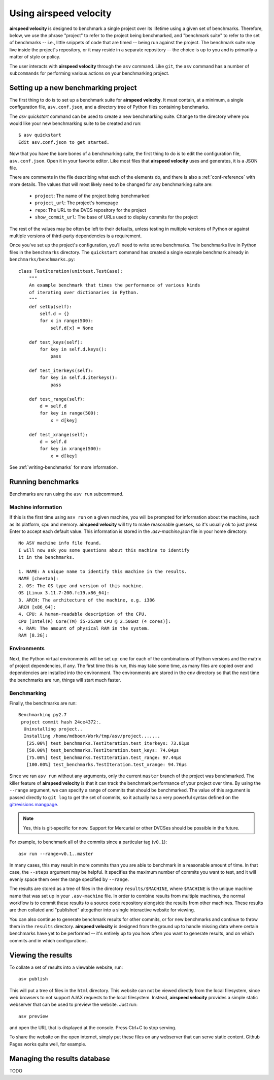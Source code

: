 Using airspeed velocity
=======================

**airspeed velocity** is designed to benchmark a single project over
its lifetime using a given set of benchmarks.  Therefore, below, we
use the phrase "project" to refer to the project being benchmarked,
and "benchmark suite" to refer to the set of benchmarks -- i.e.,
little snippets of code that are timed -- being run against the
project.  The benchmark suite may live inside the project's repository,
or it may reside in a separate repository -- the choice is up to you
and is primarily a matter of style or policy.

The user interacts with **airspeed velocity** through the ``asv``
command.  Like ``git``, the ``asv`` command has a number of
``subcommands`` for performing various actions on your benchmarking
project.

Setting up a new benchmarking project
-------------------------------------

The first thing to do is to set up a benchmark suite for **airspeed
velocity**.  It must contain, at a minimum, a single configuration
file, ``asv.conf.json``, and a directory tree of Python files
containing benchmarks.

The `asv quickstart` command can be used to create a new benchmarking
suite.  Change to the directory where you would like your new
benchmarking suite to be created and run::

    $ asv quickstart
    Edit asv.conf.json to get started.

Now that you have the bare bones of a benchmarking suite, the first
thing to do is to edit the configuration file, ``asv.conf.json``.
Open it in your favorite editor.  Like most files that **airspeed
velocity** uses and generates, it is a JSON file.

There are comments in the file describing what each of the elements
do, and there is also a :ref:`conf-reference` with more details.  The
values that will most likely need to be changed for any benchmarking
suite are:

   - ``project``: The name of the project being benchmarked

   - ``project_url``: The project's homepage

   - ``repo``: The URL to the DVCS repository for the project

   - ``show_commit_url``: The base of URLs used to display commits for
     the project

The rest of the values may be often be left to their defaults, unless
testing in multiple versions of Python or against multiple versions of
third-party dependencies is a requirement.

Once you've set up the project's configuration, you'll need to write
some benchmarks.  The benchmarks live in Python files in the
``benchmarks`` directory.  The ``quickstart`` command has created a
single example benchmark already in ``benchmarks/benchmarks.py``::

  class TestIteration(unittest.TestCase):
      """
      An example benchmark that times the performance of various kinds
      of iterating over dictionaries in Python.
      """
      def setUp(self):
          self.d = {}
          for x in range(500):
              self.d[x] = None

      def test_keys(self):
          for key in self.d.keys():
              pass

      def test_iterkeys(self):
          for key in self.d.iterkeys():
              pass

      def test_range(self):
          d = self.d
          for key in range(500):
              x = d[key]

      def test_xrange(self):
          d = self.d
          for key in xrange(500):
              x = d[key]

See :ref:`writing-benchmarks` for more information.

Running benchmarks
------------------

Benchmarks are run using the ``asv run`` subcommand.

Machine information
```````````````````

If this is the first time using ``asv run`` on a given machine, you
will be prompted for information about the machine, such as its
platform, cpu and memory.  **airspeed velocity** will try to make
reasonable guesses, so it's usually ok to just press Enter to accept
each default value.  This information is stored in the
`.asv-machine.json` file in your home directory::

    No ASV machine info file found.
    I will now ask you some questions about this machine to identify
    it in the benchmarks.

    1. NAME: A unique name to identify this machine in the results.
    NAME [cheetah]:
    2. OS: The OS type and version of this machine.
    OS [Linux 3.11.7-200.fc19.x86_64]:
    3. ARCH: The architecture of the machine, e.g. i386
    ARCH [x86_64]:
    4. CPU: A human-readable description of the CPU.
    CPU [Intel(R) Core(TM) i5-2520M CPU @ 2.50GHz (4 cores)]:
    4. RAM: The amount of physical RAM in the system.
    RAM [8.2G]:

Environments
````````````

Next, the Python virtual environments will be set up: one for each of
the combinations of Python versions and the matrix of project
dependencies, if any.  The first time this is run, this may take some
time, as many files are copied over and dependencies are installed
into the environment.  The environments are stored in the ``env``
directory so that the next time the benchmarks are run, things will
start much faster.

Benchmarking
````````````

Finally, the benchmarks are run::

    Benchmarking py2.7
     project commit hash 24ce4372:.
      Uninstalling project..
      Installing /home/mdboom/Work/tmp/asv/project.......
       [25.00%] test_benchmarks.TestIteration.test_iterkeys: 73.81μs
       [50.00%] test_benchmarks.TestIteration.test_keys: 74.04μs
       [75.00%] test_benchmarks.TestIteration.test_range: 97.44μs
       [100.00%] test_benchmarks.TestIteration.test_xrange: 94.76μs

Since we ran ``asv run`` without any arguments, only the current
``master`` branch of the project was benchmarked.  The killer feature
of **airspeed velocity** is that it can track the benchmark
performance of your project over time.  By using the ``--range``
argument, we can specify a range of commits that should be
benchmarked.  The value of this argument is passed directly to ``git
log`` to get the set of commits, so it actually has a very powerful
syntax defined on the `gitrevisions mangpage
<https://www.kernel.org/pub/software/scm/git/docs/gitrevisions.html>`__.

.. note::

    Yes, this is git-specific for now.  Support for Mercurial or other
    DVCSes should be possible in the future.

For example, to benchmark all of the commits since a particular tag
(``v0.1``)::

    asv run --range=v0.1..master

In many cases, this may result in more commits than you are able to
benchmark in a reasonable amount of time.  In that case, the
``--steps`` argument may be helpful.  It specifies the maximum number
of commits you want to test, and it will evenly space them over the
range specified by ``--range``.

The results are stored as a tree of files in the directory
``results/$MACHINE``, where ``$MACHINE`` is the unique machine name
that was set up in your ``.asv-machine`` file.  In order to combine
results from multiple machines, the normal workflow is to commit these
results to a source code repository alongside the results from other
machines.  These results are then collated and "published" altogether
into a single interactive website for viewing.

You can also continue to generate benchmark results for other commits,
or for new benchmarks and continue to throw them in the ``results``
directory.  **airspeed velocity** is designed from the ground up to
handle missing data where certain benchmarks have yet to be performed
-- it's entirely up to you how often you want to generate results, and
on which commits and in which configurations.

Viewing the results
-------------------

To collate a set of results into a viewable website, run::

    asv publish

This will put a tree of files in the ``html`` directory.  This website
can not be viewed directly from the local filesystem, since web
browsers to not support AJAX requests to the local filesystem.
Instead, **airspeed velocity** provides a simple static webserver that
can be used to preview the website.  Just run::

    asv preview

and open the URL that is displayed at the console.  Press Ctrl+C to
stop serving.

To share the website on the open internet, simply put these files on
any webserver that can serve static content.  Github Pages works quite
well, for example.

Managing the results database
-----------------------------

TODO
